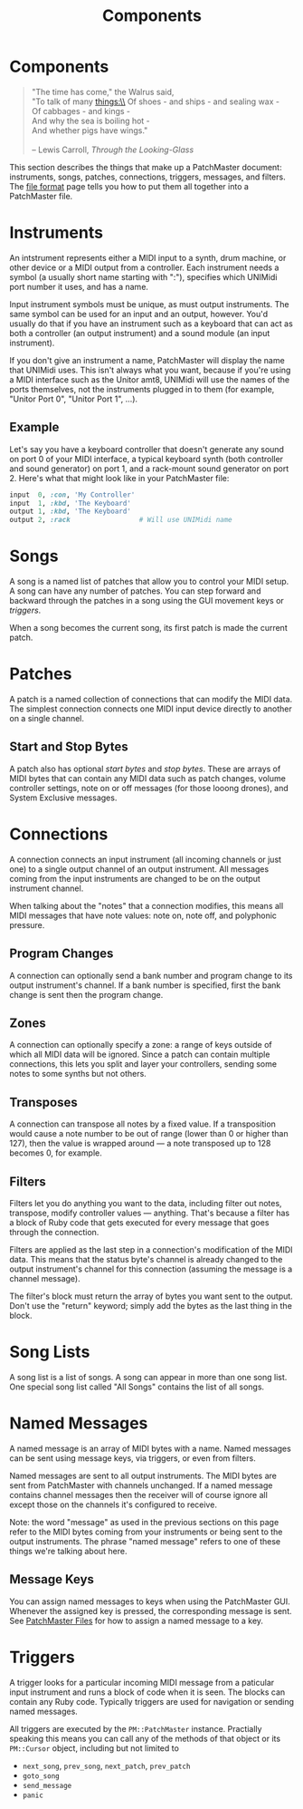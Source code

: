 #+title: Components
#+html: <!--#include virtual="header.html"-->
#+options: num:nil

* Components

#+begin_quote
"The time has come," the Walrus said,\\
"To talk of many things:\\
Of shoes - and ships - and sealing wax -\\
Of cabbages - and kings -\\
And why the sea is boiling hot -\\
And whether pigs have wings."\\
\\
-- Lewis Carroll, /Through the Looking-Glass/
#+end_quote

This section describes the things that make up a PatchMaster document:
instruments, songs, patches, connections, triggers, messages, and filters.
The [[file:file_format.org][file format]] page tells you how to put them all together into a
PatchMaster file.

* Instruments

An intstrument represents either a MIDI input to a synth, drum machine, or
other device or a MIDI output from a controller. Each instrument needs a
symbol (a usually short name starting with ":"), specifies which UNIMidi
port number it uses, and has a name.

Input instrument symbols must be unique, as must output instruments. The
same symbol can be used for an input and an output, however. You'd usually
do that if you have an instrument such as a keyboard that can act as both a
controller (an output instrument) and a sound module (an input instrument).

If you don't give an instrument a name, PatchMaster will display the name
that UNIMidi uses. This isn't always what you want, because if you're using
a MIDI interface such as the Unitor amt8, UNIMidi will use the names of the
ports themselves, not the instruments plugged in to them (for example,
"Unitor Port 0", "Unitor Port 1", ...).

** Example

Let's say you have a keyboard controller that doesn't generate any sound on
port 0 of your MIDI interface, a typical keyboard synth (both controller and
sound generator) on port 1, and a rack-mount sound generator on port 2.
Here's what that might look like in your PatchMaster file:

#+begin_src ruby
  input  0, :con, 'My Controller'
  input  1, :kbd, 'The Keyboard'
  output 1, :kbd, 'The Keyboard'
  output 2, :rack                 # Will use UNIMidi name
#+end_src

* Songs

A song is a named list of patches that allow you to control your MIDI setup.
A song can have any number of patches. You can step forward and backward
through the patches in a song using the GUI movement keys or [[*Triggers][triggers]].

When a song becomes the current song, its first patch is made the current
patch.

* Patches

A patch is a named collection of connections that can modify the MIDI data.
The simplest connection connects one MIDI input device directly to another
on a single channel.

** Start and Stop Bytes

A patch also has optional /start bytes/ and /stop bytes/. These are arrays
of MIDI bytes that can contain any MIDI data such as patch changes, volume
controller settings, note on or off messages (for those looong drones), and
System Exclusive messages.

* Connections

A connection connects an input instrument (all incoming channels or just
one) to a single output channel of an output instrument. All messages coming
from the input instruments are changed to be on the output instrument
channel.

When talking about the "notes" that a connection modifies, this means all
MIDI messages that have note values: note on, note off, and polyphonic
pressure.

** Program Changes

A connection can optionally send a bank number and program change to its
output instrument's channel. If a bank number is specified, first the bank
change is sent then the program change.

** Zones

A connection can optionally specify a zone: a range of keys outside of which
all MIDI data will be ignored. Since a patch can contain multiple
connections, this lets you split and layer your controllers, sending some
notes to some synths but not others.

** Transposes

A connection can transpose all notes by a fixed value. If a transposition
would cause a note number to be out of range (lower than 0 or higher than
127), then the value is wrapped around --- a note transposed up to 128
becomes 0, for example.

** Filters

Filters let you do anything you want to the data, including filter out
notes, transpose, modify controller values --- anything. That's because a
filter has a block of Ruby code that gets executed for every message that
goes through the connection.

Filters are applied as the last step in a connection's modification of the
MIDI data. This means that the status byte's channel is already changed to
the output instrument's channel for this connection (assuming the message is
a channel message).

The filter's block must return the array of bytes you want sent to the
output. Don't use the "return" keyword; simply add the bytes as the last
thing in the block.

* Song Lists

A song list is a list of songs. A song can appear in more than one song
list. One special song list called "All Songs" contains the list of all
songs.

* Named Messages

A named message is an array of MIDI bytes with a name. Named messages can be
sent using message keys, via triggers, or even from filters.

Named messages are sent to all output instruments. The MIDI bytes are sent
from PatchMaster with channels unchanged. If a named message contains
channel messages then the receiver will of course ignore all except those on
the channels it's configured to receive.

Note: the word "message" as used in the previous sections on this page refer
to the MIDI bytes coming from your instruments or being sent to the output
instruments. The phrase "named message" refers to one of these things we're
talking about here.

** Message Keys

You can assign named messages to keys when using the PatchMaster GUI.
Whenever the assigned key is pressed, the corresponding message is sent. See
[[file:file_format.org][PatchMaster Files]] for how to assign a named message to a key.

* Triggers

A trigger looks for a particular incoming MIDI message from a paticular
input instrument and runs a block of code when it is seen. The blocks can
contain any Ruby code. Typically triggers are used for navigation or sending
named messages.

All triggers are executed by the =PM::PatchMaster= instance. Practially
speaking this means you can call any of the methods of that object or its
=PM::Cursor= object, including but not limited to

- =next_song=, =prev_song=, =next_patch=, =prev_patch=
- =goto_song=
- =send_message=
- =panic=
